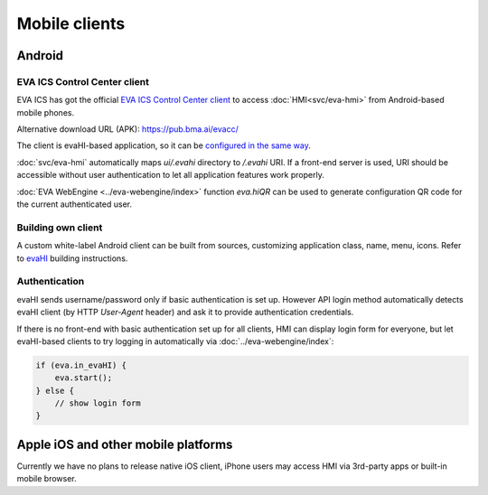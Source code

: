 Mobile clients
**************

Android
=======

EVA ICS Control Center client
-----------------------------

EVA ICS has got the official `EVA ICS Control Center client
<https://play.google.com/store/apps/details?id=com.altertech.evacc>`_ to access
:doc:`HMI<svc/eva-hmi>` from Android-based mobile phones.

Alternative download URL (APK): https://pub.bma.ai/evacc/

.. figure:: evacc.png
    :scale: 50%
    :align: right

The client is evaHI-based application, so it can be `configured in the same way
<https://github.com/alttch/evaHI#create-configuration-file-on-your-web-server>`_.

:doc:`svc/eva-hmi` automatically maps *ui/.evahi* directory to */.evahi*
URI. If a front-end server is used, URI should be accessible without user
authentication to let all application features work properly.

:doc:`EVA WebEngine <../eva-webengine/index>` function *eva.hiQR* can be used
to generate configuration QR code for the current authenticated user.

.. youtube:: 1yU3oEUMQpQ

Building own client
-------------------

A custom white-label Android client can be built from sources, customizing
application class, name, menu, icons. Refer to `evaHI
<https://github.com/alttch/evaHI>`_ building instructions.

Authentication
--------------

evaHI sends username/password only if basic authentication is set up. However
API login method automatically detects evaHI client (by HTTP *User-Agent*
header) and ask it to provide authentication credentials.

If there is no front-end with basic authentication set up for all clients, HMI
can display login form for everyone, but let evaHI-based clients to try logging
in automatically via :doc:`../eva-webengine/index`:

.. code-block:: javascript

    if (eva.in_evaHI) {
        eva.start();
    } else {
        // show login form
    }

Apple iOS and other mobile platforms
====================================

Currently we have no plans to release native iOS client, iPhone users may
access HMI via 3rd-party apps or built-in mobile browser.

